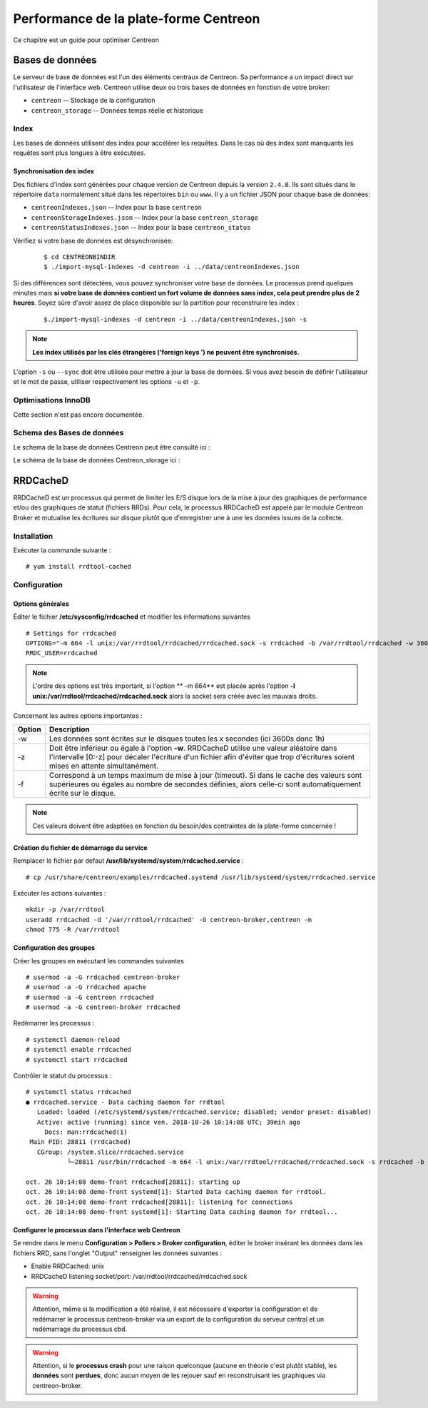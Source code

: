 .. _performance:

======================================
Performance de la plate-forme Centreon
======================================

Ce chapitre est un guide pour optimiser Centreon

****************
Bases de données
****************

Le serveur de base de données est l'un des éléments centraux de Centreon.
Sa performance a un impact direct sur l'utilisateur de l'interface web.
Centreon utilise deux ou trois bases de données en fonction de votre broker:

* ``centreon`` -- Stockage de la configuration
* ``centreon_storage`` -- Données temps réelle et historique

Index
=====

Les bases de données utilisent des index pour accélérer les requêtes. Dans le
cas où des index sont manquants les requêtes sont plus longues à être exécutées.

.. _synchronizing-indexes:

Synchronisation des index
*************************

Des fichiers d'index sont générées pour chaque version de Centreon depuis la version ``2.4.0``.
Ils sont situés dans le répertoire ``data`` normalement situé dans les répertoires ``bin``
ou ``www``. Il y a un fichier JSON pour chaque base de données:

* ``centreonIndexes.json`` -- Index pour la base ``centreon``
* ``centreonStorageIndexes.json`` -- Index pour la base ``centreon_storage``
* ``centreonStatusIndexes.json`` -- Index pour la base ``centreon_status``

Vérifiez si votre base de données est désynchronisée:
  ::

    $ cd CENTREONBINDIR
    $ ./import-mysql-indexes -d centreon -i ../data/centreonIndexes.json

Si des différences sont détectées, vous pouvez synchroniser votre base de données.
Le processus prend quelques minutes mais **si votre base de données contient un fort
volume de données sans index, cela peut prendre plus de 2 heures**. Soyez sûre d'avoir
assez de place disponible sur la partition pour reconstruire les index :

  ::

    $./import-mysql-indexes -d centreon -i ../data/centreonIndexes.json -s

.. note::
    **Les index utilisés par les clés étrangères ('foreign keys ') ne peuvent être synchronisés.**

L'option ``-s`` ou ``--sync`` doit être utilisée pour mettre à jour la base de données.
Si vous avez besoin de définir l'utilisateur et le mot de passe, utiliser respectivement
les options ``-u`` et ``-p``.

Optimisations InnoDB
====================

Cette section n'est pas encore documentée.

Schema des Bases de données
===========================

Le schema de la base de données Centreon peut être consulté ici :

.. image:: ../database/centreon.png


Le schéma de la base de données Centreon_storage ici :

.. image:: ../database/centreon-storage.png

*********
RRDCacheD
*********

RRDCacheD est un processus qui permet de limiter les E/S disque lors de la mise à jour des graphiques de performance
et/ou des graphiques de statut (fichiers RRDs). Pour cela, le processus RRDCacheD est appelé par le module Centreon
Broker et mutualise les écritures sur disque plutôt que d'enregistrer une à une les données issues de la collecte.

Installation
============

Exécuter la commande suivante : ::

    # yum install rrdtool-cached

Configuration
=============

Options générales
*****************

Éditer le fichier **/etc/sysconfig/rrdcached** et modifier les informations suivantes ::

    # Settings for rrdcached
    OPTIONS="-m 664 -l unix:/var/rrdtool/rrdcached/rrdcached.sock -s rrdcached -b /var/rrdtool/rrdcached -w 3600 -z 3600 -f 7200"
    RRDC_USER=rrdcached

.. note::
    L'ordre des options est très important, si l'option ** -m 664** est placée après l'option
    **-l unix:/var/rrdtool/rrdcached/rrdcached.sock** alors la socket sera créée avec les mauvais droits.

Concernant les autres options importantes :

+--------+-----------------------------------------------------------------------------------+
| Option | Description                                                                       |
+========+===================================================================================+
| -w     | Les données sont écrites sur le disques toutes les x secondes (ici 3600s donc 1h) |
+--------+-----------------------------------------------------------------------------------+
| -z     | Doit être inférieur ou égale à l'option **-w**. RRDCacheD utilise une valeur      |
|        | aléatoire dans l'intervalle [0:-z] pour décaler l'écriture d'un fichier afin      |
|        | d'éviter que trop d'écritures soient mises en attente simultanément.              |
+--------+-----------------------------------------------------------------------------------+
| -f     | Correspond à un temps maximum de mise à jour (timeout). Si dans le cache des      |
|        | valeurs sont supérieures ou égales au nombre de secondes définies, alors celle-ci |
|        | sont automatiquement écrite sur le disque.                                        |
+--------+-----------------------------------------------------------------------------------+

.. note::
    Ces valeurs doivent être adaptées en fonction du besoin/des contraintes de la plate-forme concernée !

Création du fichier de démarrage du service
*******************************************

Remplacer le fichier par defaut **/usr/lib/systemd/system/rrdcached.service** : ::

    # cp /usr/share/centreon/examples/rrdcached.systemd /usr/lib/systemd/system/rrdcached.service

Exécuter les actions suivantes : ::

    mkdir -p /var/rrdtool
    useradd rrdcached -d '/var/rrdtool/rrdcached' -G centreon-broker,centreon -m
    chmod 775 -R /var/rrdtool

Configuration des groupes
*************************

Créer les groupes en exécutant les commandes suivantes ::

    # usermod -a -G rrdcached centreon-broker
    # usermod -a -G rrdcached apache
    # usermod -a -G centreon rrdcached
    # usermod -a -G centreon-broker rrdcached

Redémarrer les processus : ::

    # systemctl daemon-reload
    # systemctl enable rrdcached
    # systemctl start rrdcached

Contrôler le statut du processus : ::

    # systemctl status rrdcached
    ● rrdcached.service - Data caching daemon for rrdtool
       Loaded: loaded (/etc/systemd/system/rrdcached.service; disabled; vendor preset: disabled)
       Active: active (running) since ven. 2018-10-26 10:14:08 UTC; 39min ago
         Docs: man:rrdcached(1)
     Main PID: 28811 (rrdcached)
       CGroup: /system.slice/rrdcached.service
               └─28811 /usr/bin/rrdcached -m 664 -l unix:/var/rrdtool/rrdcached/rrdcached.sock -s rrdcached -b /var/rrdtool/rrdcached -w 7200 -f 14400 -z 3600 -p /var/rrdtool/rrdcached/rrdcached.pid

    oct. 26 10:14:08 demo-front rrdcached[28811]: starting up
    oct. 26 10:14:08 demo-front systemd[1]: Started Data caching daemon for rrdtool.
    oct. 26 10:14:08 demo-front rrdcached[28811]: listening for connections
    oct. 26 10:14:08 demo-front systemd[1]: Starting Data caching daemon for rrdtool...

Configurer le processus dans l'interface web Centreon
*****************************************************

Se rendre dans le menu **Configuration > Pollers > Broker configuration**, éditer le broker insérant les données dans
les fichiers RRD, sans l'onglet "Output" renseigner les données suivantes :

* Enable RRDCached: unix
* RRDCacheD listening socket/port: /var/rrdtool/rrdcached/rrdcached.sock

.. image:: /images/faq/rrdcached_config.png
    :align: center

.. warning::
    Attention, même si la modification a été réalisé, il est nécessaire d'exporter la configuration et de redémarrer le
    processus centreon-broker via un export de la configuration du serveur central et un redémarrage du processus cbd.

.. image:: /images/faq/rrd_file_generator.png
    :align: center

.. warning::
    Attention, si le **processus crash** pour une raison quelconque (aucune en théorie c'est plutôt stable), les
    **données** sont **perdues**, donc aucun moyen de les rejouer sauf en reconstruisant les graphiques via centreon-broker.
